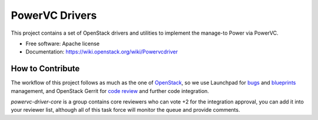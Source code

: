 ﻿PowerVC Drivers
================================

This project contains a set of OpenStack drivers and utilities to implement the manage-to Power via PowerVC.

* Free software: Apache license
* Documentation: https://wiki.openstack.org/wiki/Powervcdriver

How to Contribute
-----------------

The workflow of this project follows as much as the one of OpenStack_, so we
use Launchpad for bugs_ and blueprints_ management, and OpenStack Gerrit for
`code review`_ and further code integration.

*powervc-driver-core* is a group contains core reviewers who can vote +2 for
the integration approval, you can add it into your reviewer list, although all
of this task force will monitor the queue and provide comments.

.. _OpenStack: https://wiki.openstack.org/wiki/GerritWorkflow
.. _bugs: https://bugs.launchpad.net/powervc-driver
.. _blueprints: https://blueprints.launchpad.net/powervc-driver
.. _`code review`: https://review.openstack.org/#/q/powervc-driver,n,z

